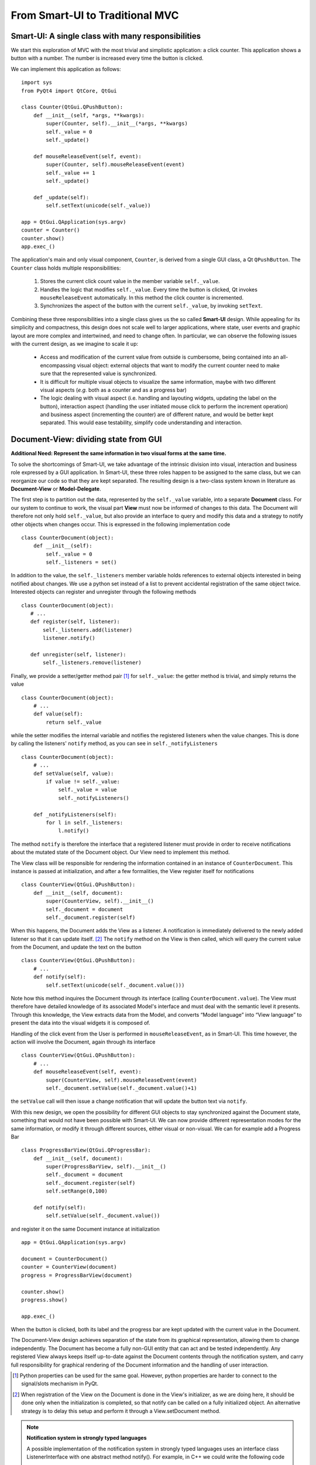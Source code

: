 From Smart-UI to Traditional MVC
================================

Smart-UI: A single class with many responsibilities
---------------------------------------------------

We start this exploration of MVC with the most trivial and simplistic
application: a click counter. This application shows a button with a number.
The number is increased every time the button is clicked. 
    
.. image:: _static/images/SmartUI.png
   :align: center

We can implement this application as follows::

    import sys
    from PyQt4 import QtCore, QtGui

    class Counter(QtGui.QPushButton):
        def __init__(self, *args, **kwargs):
            super(Counter, self).__init__(*args, **kwargs)
            self._value = 0
            self._update()

        def mouseReleaseEvent(self, event):
            super(Counter, self).mouseReleaseEvent(event)
            self._value += 1
            self._update()

        def _update(self):
            self.setText(unicode(self._value))

    app = QtGui.QApplication(sys.argv)
    counter = Counter()
    counter.show()
    app.exec_()

The application's main and only visual component, ``Counter``, is derived from
a single GUI class, a Qt ``QPushButton``. The ``Counter`` class holds multiple
responsibilities:

    1. Stores the current click count value in the member variable ``self._value``. 

    2. Handles the logic that modifies ``self._value``. Every time the button is
       clicked, Qt invokes ``mouseReleaseEvent`` automatically. In this method 
       the click counter is incremented.
    3. Synchronizes the aspect of the button with the current ``self._value``, 
       by invoking ``setText``.

Combining these three responsibilities into a single class gives us the so
called **Smart-UI** design. While appealing for its simplicity and compactness,
this design does not scale well to larger applications, where state, user
events and graphic layout are more complex and intertwined, and need to change
often. In particular, we can observe the following issues with the current
design, as we imagine to scale it up:

   - Access and modification of the current value from outside is cumbersome, being
     contained into an all-encompassing visual object: external objects that want to
     modify the current counter need to make sure that the represented value is
     synchronized.

   - It is difficult for multiple visual objects to visualize the same information,
     maybe with two different visual aspects (*e.g.* both as a counter and as a
     progress bar)

   - The logic dealing with visual aspect (i.e. handling and layouting widgets,
     updating the label on the button), interaction aspect (handling the user
     initiated mouse click to perform the increment operation) and business aspect
     (incrementing the counter) are of different nature, and would be better kept
     separated. This would ease testability, simplify code understanding and
     interaction.

Document-View: dividing state from GUI
--------------------------------------

**Additional Need: Represent the same information in two visual forms at the same time.**

To solve the shortcomings of Smart-UI, we take advantage of the intrinsic
division into visual, interaction and business role expressed by a GUI
application. In Smart-UI, these three roles happen to be assigned to the same
class, but we can reorganize our code so that they are kept separated. The
resulting design is a two-class system known in literature as **Document-View** or
**Model-Delegate**.  

The first step is to partition out the data, represented by the ``self._value``
variable, into a separate **Document** class. For our system to continue to work,
the visual part **View** must now be informed of changes to this data. The Document
will therefore not only hold ``self._value``, but also provide an interface to
query and modify this data and a strategy to notify other objects when changes
occur. This is expressed in the following implementation code ::

    class CounterDocument(object): 
        def __init__(self): 
            self._value = 0 
            self._listeners = set() 

In addition to the value, the ``self._listeners`` member variable holds references
to external objects interested in being notified about changes. We use a python
set instead of a list to prevent accidental registration of the same object
twice. Interested objects can register and unregister through the following
methods :: 

    class CounterDocument(object): 
       # ...
       def register(self, listener): 
           self._listeners.add(listener) 
           listener.notify() 

       def unregister(self, listener): 
           self._listeners.remove(listener) 

Finally, we provide a setter/getter method pair [#]_ for ``self._value``: 
the getter method is trivial, and simply returns the value ::

    class CounterDocument(object): 
        # ...
        def value(self): 
            return self._value 

while the setter modifies the internal variable and notifies the registered
listeners when the value changes. This is done by calling the listeners'
``notify`` method, as you can see in ``self._notifyListeners`` ::

    class CounterDocument(object): 
        # ...
        def setValue(self, value): 
            if value != self._value: 
                self._value = value 
                self._notifyListeners() 

        def _notifyListeners(self): 
            for l in self._listeners: 
                l.notify()

The method ``notify`` is therefore the interface that a registered listener
must provide in order to receive notifications about the mutated state of the
Document object. Our View need to implement this method. 

The View class will be responsible for rendering the information contained in
an instance of ``CounterDocument``. This instance is passed at initialization,
and after a few formalities, the View register itself for notifications ::

    class CounterView(QtGui.QPushButton):
        def __init__(self, document):
            super(CounterView, self).__init__()
            self._document = document
            self._document.register(self)

When this happens, the Document adds the View as a listener. A notification is
immediately delivered to the newly added listener so that it can update
itself. [#]_ The ``notify`` method on the View is then called, which will query
the current value from the Document, and update the text on the button ::

    class CounterView(QtGui.QPushButton):
        # ...
        def notify(self):
            self.setText(unicode(self._document.value()))

Note how this method inquires the Document through its interface (calling
``CounterDocument.value``). The View must therefore have detailed knowledge of its
associated Model's interface and must deal with the semantic level it presents.
Through this knowledge, the View extracts data from the Model, and converts
“Model language” into “View language” to present the data into the visual
widgets it is composed of.  

Handling of the click event from the User is performed in
``mouseReleaseEvent``, as in Smart-UI. This time however, the action will
involve the Document, again through its interface ::

    class CounterView(QtGui.QPushButton):
        # ...
        def mouseReleaseEvent(self, event):
            super(CounterView, self).mouseReleaseEvent(event)
            self._document.setValue(self._document.value()+1)

the ``setValue`` call will then issue a change notification that will update the
button text via ``notify``.

With this new design, we open the possibility for different GUI objects to stay
synchronized against the Document state, something that would not have been
possible with Smart-UI. We can now provide different representation modes for
the same information, or modify it through different sources, either visual or
non-visual. We can for example add a Progress Bar ::

    class ProgressBarView(QtGui.QProgressBar):
        def __init__(self, document):
            super(ProgressBarView, self).__init__()
            self._document = document
            self._document.register(self)
            self.setRange(0,100)

        def notify(self):
            self.setValue(self._document.value())

and register it on the same Document instance at initialization ::

    app = QtGui.QApplication(sys.argv)

    document = CounterDocument()
    counter = CounterView(document)
    progress = ProgressBarView(document)

    counter.show()
    progress.show()

    app.exec_()

When the button is clicked, both its label and the progress bar are kept
updated with the current value in the Document.

The Document-View design achieves separation of the state from its graphical
representation, allowing them to change independently. The Document has become
a fully non-GUI entity that can act and be tested independently. Any registered
View always keeps itself up-to-date against the Document contents through the
notification system, and carry full responsibility for graphical rendering of
the Document information and the handling of user interaction.

.. [#] Python properties can be used for the same goal. However, python properties are
   harder to connect to the signal/slots mechanism in PyQt. 

.. [#] When registration of the View on the Document is done in the View's
   initializer, as we are doing here, it should be done only when the
   initialization is completed, so that notify can be called on a fully
   initialized object. An alternative strategy is to delay this setup and perform
   it through a View.setDocument method.


.. note:: **Notification system in strongly typed languages**
   
   A possible implementation of the notification system in strongly typed
   languages uses an interface class ListenerInterface with one abstract method
   notify(). For example, in C++ we could write the following code

   .. code-block:: cpp

      class ListenerIface 
      {
      public:
          virtual void notify() = 0;
      };

   Concrete listeners will implement this interface

   .. code-block:: cpp

      class View : public ListenerIface
      {
      public:
          void notify();
      };

   The Model will accept and handle pointers to the Listener interface, thus
   not requiring a dependency toward specific Views or Controllers

   .. code-block:: cpp

      class Model 
      {
      public:
          void register(ListenerIface *listener) 
          {
              listeners.push_back(listener);
          }

      private:
          void notifyListeners() 
          {
              std::vector<ListenerIface *>::iterator it;
              for (it = listeners.begin(); it != listeners.end(); ++it) {
                      (*it)->notify();
          }

          std::vector<ListenerIface *> listeners;
      };

   A similar approach can be used in Java.


Traditional MVC
---------------

**Additional need: separate visualization operations from modification operations.**

With the Document-View design we successfully extracted state from an initial
Smart-UI design. The next objective is to extract the code that converts the
primary event (in this case, a mouse click on the button) into the execution of
the logic that modifies the state (addition of one to the value). The final
result of this refactoring will be a **Traditional MVC** design.  

In Traditional MVC, the Document is called **Model**, and its role and structure is
unchanged: it stores state and delivers change notifications. The visual part
is divided into two classes, the **Controller** and the **View**. Once instantiated and
connected, Model, View, and Controller form a so-called **MVC triad**.

.. image:: _static/images/TraditionalMVC/mvc_triad.png
   :align: center

The Controller's role is to transform primary events delivered by the View into
operations on the Model. Depending on the specifics of the application, a
Controller may or may not need a reference to the View, but it certainly needs
the Model to apply changes on ::

   class Controller(object):
       def __init__(self, model, view):
           self._model = model
           self._view = view

The method ``addOne`` performs the specific task of transforming a primary event
into a Model operation, adding one to the current value.  Obviously, the
Controller does so through the Model interface. This operation will trigger a
Model notification to its listeners ::

    class Controller(object):
        # ...
        def addOne(self):
            self._model.setValue(self._model.value()+1)

At initialization, the View instantiates its associated Controller, passing
itself and the Model as parameters. As before, the View registers itself on the
Model via the ``register`` method ::

    class View(QtGui.QPushButton):
        def __init__(self, model):
            super(View, self).__init__()
            self._model = model
            self._controller = Controller(self._model, self)
            self._model.register(self)

The View now depends on the Controller to modify the Model: only strictly
GUI-related handling is done by the View. Conversion from GUI events to
application business logic is delegated to the Controller in
``mouseReleaseEvent`` ::

    class View(QtGui.QPushButton):
        # ...
        def mouseReleaseEvent(self, event):
            super(View, self).mouseReleaseEvent(event)  
            self._controller.addOne()  

        def notify(self):
            self.setText(unicode(self._model.value()))   

Clicking on the View button will result in a call to ``Controller.addOne``, in
turn triggering a call to ``notify`` that updates the text label. The activity
diagram shows the dance of calls presented above. Note how the Model-View
synchronization does not involve the Controller

.. image:: _static/images/TraditionalMVC/activity_diagram.png
   :align: center

To initialize the MVC triad, the client code needs to create the Model and
View, and let them be aware of each other by passing the Model to the View. ::

   app = QtGui.QApplication(sys.argv)

   model = Model()
   view = View(model)
   view.show()

   app.exec_()

The activity diagram shows the setup code given above

.. image:: _static/images/TraditionalMVC/activity_diagram_setup.png
   :align: center

An in-depth analysis of Traditional MVC roles and components
------------------------------------------------------------

In the previous sections we performed a progressive refactoring from Smart-UI, 
to Document-View, and finally to Traditional MVC. This refactoring was driven
by the need for additional flexibility, separation of concerns and
clarification of the different roles. To summarize the scope of each role in
Traditional MVC:

   - **Model**: holds the application's state and core functionality.
   - **View**: visually renders the Model to the User.
   - **Controller**: mediates User actions on the GUI to drive modifications on the Model.

Except for the most trivial applications, multiple classes can be active in the
same role and are said to belong to a specific **layer** (i.e. Model layer, View
layer and Controller layer). Objects from these layers are composed into MVC
Triads that give rise to the final application's behavior and aspect.  This
design is blessed with technical advantages: 

   - The clear separation of concerns between data storage, data handling, data
     visualization, and user interaction opens the possibility to be flexible
     in changing their implementation (for example, the layout of the graphical
     interface).

   - The communication among objects is restricted on purpose and characterized
     by its triad interaction pattern, reducing complexity and side effects.

   - Applications that need to visualize the same data in different ways, or
     modify them from different sources (for example, a data table and a plot)
     can do so while keeping the information centralized and synchronized.

   - Separation of concerns leads to easier testability and thus higher
     reliability: each component can be tested independently from the others,
     with their dependencies replaced by mock objects with predictable behavior.

   - Frameworks and GUI toolkits already provide MVC solutions as part of their
     design: you just have to “fill the blanks” to get a working application. 

Additionally, MVC accelerates development, improves readability and communication of intent: 

   - Different teams with different skills can work in parallel on separate
     parts of the application: frontend developers and GUI designers can work
     on the visual aspect, while backend developers and storage scaling specialists
     can work on low-level data representation. 

   - By defining clear interfaces on the protagonists' classes, the code
     documents itself both through the API and their role within the MVC design

   - MVC provides a common vocabulary to talk about roles and responsibilities
     in design.
 
The Model
~~~~~~~~~

Entities taking the Model role are responsible for holding the running state
and business functionality of the application, either as a whole or as the part
that is relevant to that specific MVC Triad, as either data (stored values) or
activity (routines computing relevant data). They define the protagonists of
the application's domain, their mechanism of operation and cooperation. Model
objects can represent, for example, 

   - An interface to a database, filesystem, or low level driver 
   - Access to a computational backend
   - Proxies for a remote service
   - A representation of business entities such as weather forecast in a
     specific area, people's details in a phonebook, tracks information in a
     music CD, student grades
   - In some designs, graphical state of the GUI, such as selected items, or
     the X-axis scale of a plot. 

When implemented, a Model can go from a dictionary-like of key/value pairs to a
complex network of objects with well defined interfaces. Regardless of the
implementation, Models in Traditional MVC must provide the following three
services: 

**Querying**: to inquire about their current state, either represented by
high-level domain objects (Object Oriented approach), or through an IO
layer of routines providing access to the data (Data Oriented approach). In the
Object Oriented approach, the Model objects generally represents an
identifiable part of the domain of your application, and provide access to data
through a well-defined object-oriented interface. The Model can also perform
computation, generally of information derived or associated to the main data it
represents. In the Data Oriented approach, the routines “speak the domain
language” and have high-level semantics to access the data, generally from a
data storage (e.g. disk).

**Altering**: to modify the current state. The Model interface provides set
methods or routines to modify its state. The Model performs consistency
checks about the data it handles, enforcing fundamental integrity: for example,
it can raise an exception or ignore the passed data if a method
setCurrentTemperature is called passing a string instead of a float, or a
method setLength is called with a negative value. 

**Notifying**: to inform interested parties that a change has occurred in its
state. The Model allows interested objects to register themselves for
notifications. When a change occurs, these objects will be notified of this
fact and can act accordingly, normally by synchronizing themselves against the
Model's new contents. 

Model objects should provide core application functionality through a clear and
self-documented interface, exposing what can be done with the program's state.
To operate, they can depend only on other Model objects or other components of
the application that don't involve presentation, like an IO layer. The
relationship among Model objects is that of a **strong dependency**.  

On the other hand, a Model should not contain nor be dependent for its
functionality on any graphical entity, nor contain formatting/visual logic for
presentation (*e.g.* logic to make a negative value represented in red, or logic
to present the date in US vs. ISO representation). Model objects should be
completely unaware of how user interaction is handled by the application they
live in, and should have a **weak dependency** toward its listeners via the
notification generic interface. 

For data modification, all the Model does is to process incoming requests in
the form of method calls.  Normally these requests are performed by
Controllers, but a Model can also change due to requests from other subsystems
(for example, a network layer), from another Model component or because it is
monitoring a backend (e.g. a database, or a filesystem) and the monitored
entity changes. The only entities never allowed to issue a change request to
the Model are the Views.  

The Model should enforce integrity of the data, but it does not necessarily
enforce validity: data might be correct (for example, integers for min/max
values) but overall invalid for computation (for example, if min > max). While
integrity should be enforced, storing invalid data can be acceptable: depending
on the application, invalid data may be marked as such in the Model by the part
of the code that detects the invalidity, so that the View can represent it (for
example, with a red font); An invalid state might be needed as a stepstone to
reach a valid state at the end of a set of changes done by the User via the UI.

With the above guidelines and restrictions in place, the resulting
implementation is robust, flexible and testable: Views and Controllers are the
components that change the most as the application evolves, and a Model that is
agnostic to these changes is easier to code and maintain. The Model can be
tested independently from the rest of the application, and it opens itself to
scripting, allowing the User to change the Model programmatically instead of
through the GUI. 

The View
~~~~~~~~
We introduced the View as the component of our application whose role is to
render Model contents to the User. A View listens for Model notifications and
responds by fetching and rendering the new state. This results in a strong
dependency toward the Model: Views must access Model data, something that
requires full dependency toward the Model's interface and existence. 

Views are responsible for "purely GUI" intelligence, like handling behavior on
resizing, repainting, data displaying and visual formatting. They are also in
charge of handling primary events such as mouse clicks and keyboard key
presses, but should not perform any modifying action on the Model as a
consequence to these events. Instead, they should delegate this task to
Controllers. They should also not perform any operation that is competence of
the Model, nor store Model data, except for caching to improve rendering
performance. Cached data are never authoritative, and should never be pushed
back into the Model, or handed out to other objects. 

A View is generally composed out of **Widgets**, reusable visual building
blocks provided by a Widget toolkit library. Examples of widgets are buttons,
checkboxes, and menus. Complex interfaces are assembled from a collection of
Widgets, hierarchically contained in dialogs, windows and other visual
containers. This intrinsic hierarchic nesting must be factored in when we want
to go from the basic MVC given in the previous section to a real-world MVC. The
hierarchy is bidirectional, meaning that containers hold references to the
contained widgets, and vice versa. Widget state is normally modified from
client code via method calls, having no intelligence for receiving
notifications from the Model. A View adds Model observing capabilities and
rendering logic to a widget or groups of widgets, either through inheritance or
composition.

MVC is not only limited to GUI representations, and Views are not necessarily
graphical objects. In fact, anything that can report information to the User in
some form can be classified as a View. For example, a musical notation Model
can be observed by two Views: one that shows the musical notation on screen and
another that plays it on the speakers. 

The Controller
~~~~~~~~~~~~~~

The last of the components of MVC, the Controller, has the heavy duty task to
make things happen by gathering, validating, and processing User events to
modify the state of the application. 

Controllers are associated to Views in a strong one-to-one mutual dependency,
and can be described as the “business logic” of the View. When the View
receives a primary event, it forwards execution to an appropriate Controller
method, where appropriate logic modifies the state of the application.
Generally, the change is applied to the Model, but depending on the problem the
Controller can also directly modify the View, in particular when it changes
visual state that is purely pertinent to the View and is not represented in the
Model. Examples of these cases can be enabling/disabling some widget,
scaling/zooming of a plot area, reordering of menu entries and so on. 

A Controller generally hosts a reference to its View and the Models it
modifies, and depends strongly on their interfaces and presentation semantics,
at least to a degree. It may act on Models that are not the ones observed by
the associated View. Like Views, a Controller can be a listener for Model
notifications, when the Model state influences how the Controller interprets
the User events. 

